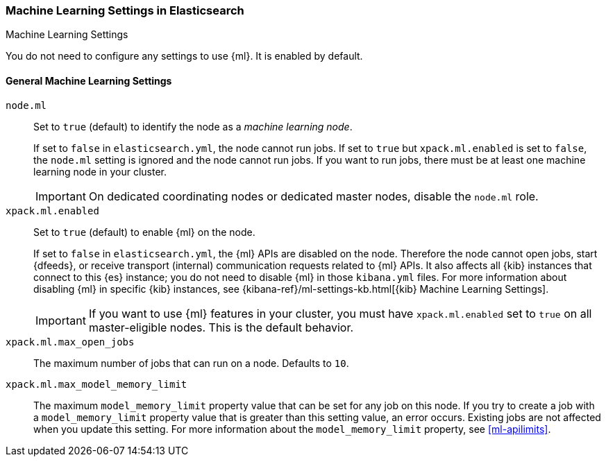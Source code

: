 [role="xpack"]
[[ml-settings]]
=== Machine Learning Settings in Elasticsearch
++++
<titleabbrev>Machine Learning Settings</titleabbrev>
++++

You do not need to configure any settings to use {ml}. It is enabled by default.

[float]
[[general-ml-settings]]
==== General Machine Learning Settings

`node.ml`::
Set to `true` (default) to identify the node as a _machine learning node_. +
+
If set to `false` in `elasticsearch.yml`, the node cannot run jobs. If set to
`true` but `xpack.ml.enabled` is set to `false`, the `node.ml` setting is
ignored and the node cannot run jobs. If you want to run jobs, there must be at
least one machine learning node in your cluster. +
+
IMPORTANT: On dedicated coordinating nodes or dedicated master nodes, disable
the `node.ml` role.

`xpack.ml.enabled`::
Set to `true` (default) to enable {ml} on the node. +
+
If set to `false` in `elasticsearch.yml`, the {ml} APIs are disabled on the node.
Therefore the node cannot open jobs, start {dfeeds}, or receive transport (internal)
communication requests related to {ml} APIs. It also affects all {kib} instances
that connect to this {es} instance; you do not need to disable {ml} in those
`kibana.yml` files. For more information about disabling {ml} in specific {kib}
instances, see
{kibana-ref}/ml-settings-kb.html[{kib} Machine Learning Settings].
+
IMPORTANT: If you want to use {ml} features in your cluster, you must have
`xpack.ml.enabled` set to `true` on all master-eligible nodes. This is the
default behavior.

`xpack.ml.max_open_jobs`::
The maximum number of jobs that can run on a node. Defaults to `10`.

`xpack.ml.max_model_memory_limit`::
The maximum `model_memory_limit` property value that can be set for any job on
this node. If you try to create a job with a `model_memory_limit` property value
that is greater than this setting value, an error occurs. Existing jobs are not
affected when you update this setting. For more information about the
`model_memory_limit` property, see <<ml-apilimits>>.

